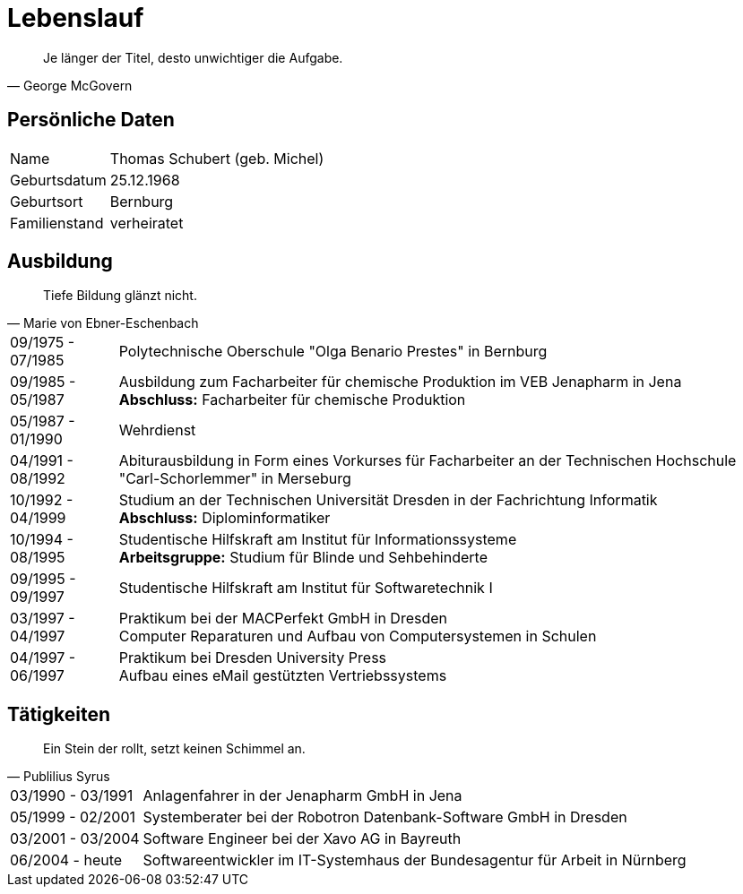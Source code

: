 = Lebenslauf

[quote, George McGovern]
Je länger der Titel, desto unwichtiger die Aufgabe.

== Persönliche Daten
[horizontal]
Name:: 	Thomas Schubert (geb. Michel)
Geburtsdatum:: 	25.12.1968
Geburtsort:: 	Bernburg
Familienstand:: 	verheiratet


== Ausbildung
[quote, Marie von Ebner-Eschenbach]
Tiefe Bildung glänzt nicht.

[horizontal]
09/1975 - 07/1985:: 	Polytechnische Oberschule "Olga Benario Prestes" in Bernburg
09/1985 - 05/1987:: 	Ausbildung zum Facharbeiter für chemische Produktion im VEB Jenapharm in Jena +
*Abschluss:* Facharbeiter für chemische Produktion
05/1987 - 01/1990:: 	Wehrdienst
04/1991 - 08/1992:: 	Abiturausbildung in Form eines Vorkurses für Facharbeiter an der Technischen Hochschule "Carl-Schorlemmer" in Merseburg
10/1992 - 04/1999:: 	Studium an der Technischen Universität Dresden in der Fachrichtung Informatik +
*Abschluss:* Diplominformatiker
10/1994 - 08/1995:: 	Studentische Hilfskraft am Institut für Informationssysteme +
*Arbeitsgruppe:* Studium für Blinde und Sehbehinderte
09/1995 - 09/1997:: 	Studentische Hilfskraft am Institut für Softwaretechnik I
03/1997 - 04/1997:: 	Praktikum bei der MACPerfekt GmbH in Dresden +
Computer Reparaturen und Aufbau von Computersystemen in Schulen
04/1997 - 06/1997:: 	Praktikum bei Dresden University Press +
Aufbau eines eMail gestützten Vertriebssystems

== Tätigkeiten
[quote, Publilius Syrus]
Ein Stein der rollt, setzt keinen Schimmel an.

[horizontal]
03/1990 - 03/1991:: 	Anlagenfahrer in der Jenapharm GmbH in Jena
05/1999 - 02/2001:: 	Systemberater bei der Robotron Datenbank-Software GmbH in Dresden
03/2001 - 03/2004:: 	Software Engineer bei der Xavo AG in Bayreuth
06/2004 - heute::   	Softwareentwickler im IT-Systemhaus der Bundesagentur für Arbeit in Nürnberg
